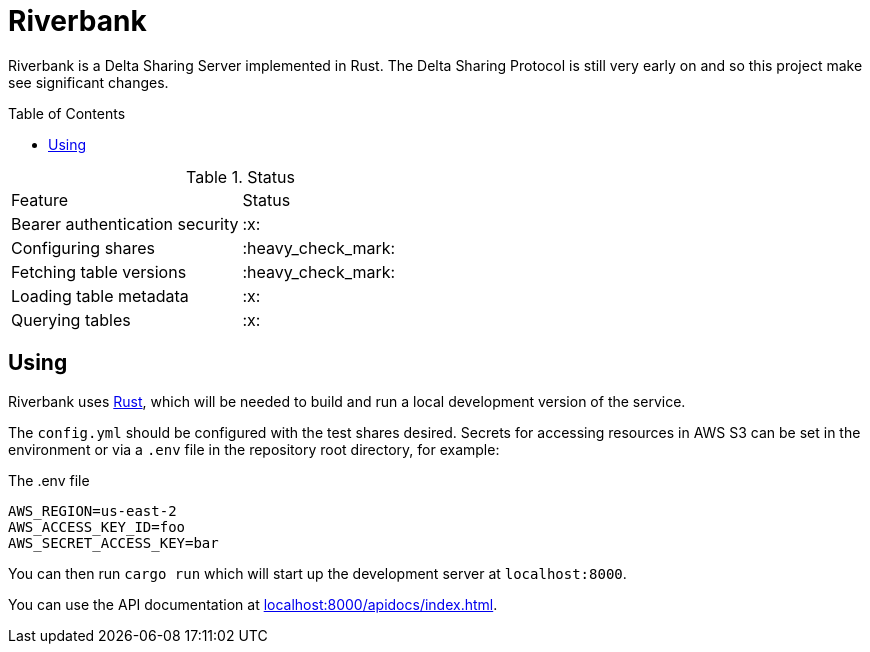 :toc: macro

= Riverbank

Riverbank is a Delta Sharing Server implemented in Rust. The Delta Sharing
Protocol is still very early on and so this project make see significant
changes.

toc::[]

.Status
|===

| Feature | Status

| Bearer authentication security
| :x:

| Configuring shares
| :heavy_check_mark:

| Fetching table versions
| :heavy_check_mark:

| Loading table metadata
| :x:

| Querying tables
| :x:

|===


== Using

Riverbank uses link:https://rust-lang.org[Rust], which will be needed to build
and run a local development version of the service.

The `config.yml` should be configured with the test shares desired. Secrets for accessing resources in AWS S3 can be set in the environment or via a `.env` file in the repository root directory, for example:

.The .env file
[source,bash]
----
AWS_REGION=us-east-2
AWS_ACCESS_KEY_ID=foo
AWS_SECRET_ACCESS_KEY=bar
----

You can then run `cargo run` which will start up the development server at `localhost:8000`.

You can use the API documentation at link:http://localhost:8000/apidocs/index.html[localhost:8000/apidocs/index.html].

